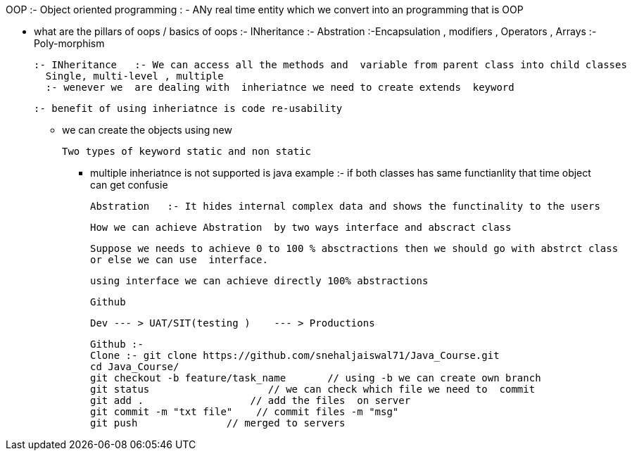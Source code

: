 OOP :- Object oriented programming : - ANy real time entity which we convert into an programming that is OOP

* what are the pillars of oops / basics of oops
   :- INheritance
    :- Abstration
	:-Encapsulation   , modifiers   , Operators , Arrays
	:- Poly-morphism
	
	:- INheritance   :- We can access all the methods and  variable from parent class into child classes
	  Single, multi-level , multiple 
	  :- wenever we  are dealing with  inheriatnce we need to create extends  keyword
	  
	  :- benefit of using inheriatnce is code re-usability
	  
	  
	*****  we can create the objects using new
	
	
	Two types of keyword static and non static
	
	**** multiple inheriatnce is not supported is java
	   example :- if both classes has same functianlity that time  object can get confusie
	   
	   
	   
	   
	   Abstration   :- It hides internal complex data and shows the functinality to the users 
	   
	   How we can achieve Abstration  by two ways interface and abscract class 
	   
	   Suppose we needs to achieve 0 to 100 % absctractions then we should go with abstrct class
	   or else we can use  interface.
	   
	   using interface we can achieve directly 100% abstractions
	   
	   
	   Github 
	   
	   Dev --- > UAT/SIT(testing )    --- > Productions
	   
	   Github :- 
	   Clone :- git clone https://github.com/snehaljaiswal71/Java_Course.git
	   cd Java_Course/
	   git checkout -b feature/task_name       // using -b we can create own branch
	   git status                    // we can check which file we need to  commit
	   git add .                  // add the files  on server
	   git commit -m "txt file"    // commit files -m "msg"
	   git push               // merged to servers
	   
	   
	   
	   
	   